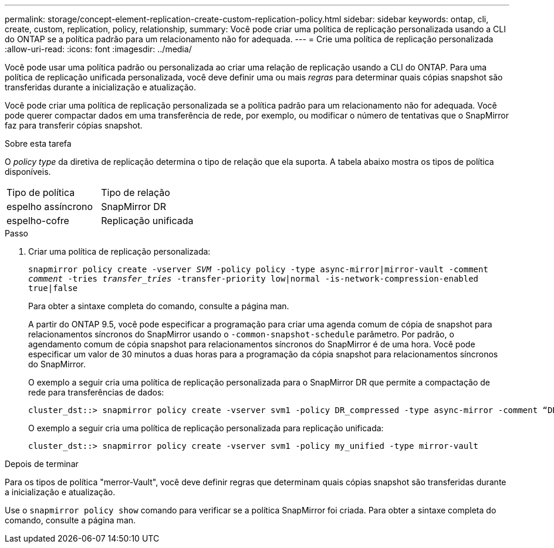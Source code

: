 ---
permalink: storage/concept-element-replication-create-custom-replication-policy.html 
sidebar: sidebar 
keywords: ontap, cli, create, custom, replication, policy, relationship, 
summary: Você pode criar uma política de replicação personalizada usando a CLI do ONTAP se a política padrão para um relacionamento não for adequada. 
---
= Crie uma política de replicação personalizada
:allow-uri-read: 
:icons: font
:imagesdir: ../media/


[role="lead"]
Você pode usar uma política padrão ou personalizada ao criar uma relação de replicação usando a CLI do ONTAP. Para uma política de replicação unificada personalizada, você deve definir uma ou mais _regras_ para determinar quais cópias snapshot são transferidas durante a inicialização e atualização.

Você pode criar uma política de replicação personalizada se a política padrão para um relacionamento não for adequada. Você pode querer compactar dados em uma transferência de rede, por exemplo, ou modificar o número de tentativas que o SnapMirror faz para transferir cópias snapshot.

.Sobre esta tarefa
O _policy type_ da diretiva de replicação determina o tipo de relação que ela suporta. A tabela abaixo mostra os tipos de política disponíveis.

[cols="2*"]
|===


| Tipo de política | Tipo de relação 


 a| 
espelho assíncrono
 a| 
SnapMirror DR



 a| 
espelho-cofre
 a| 
Replicação unificada

|===
.Passo
. Criar uma política de replicação personalizada:
+
`snapmirror policy create -vserver _SVM_ -policy policy -type async-mirror|mirror-vault -comment _comment_ -tries _transfer_tries_ -transfer-priority low|normal -is-network-compression-enabled true|false`

+
Para obter a sintaxe completa do comando, consulte a página man.

+
A partir do ONTAP 9.5, você pode especificar a programação para criar uma agenda comum de cópia de snapshot para relacionamentos síncronos do SnapMirror usando o `-common-snapshot-schedule` parâmetro. Por padrão, o agendamento comum de cópia snapshot para relacionamentos síncronos do SnapMirror é de uma hora. Você pode especificar um valor de 30 minutos a duas horas para a programação da cópia snapshot para relacionamentos síncronos do SnapMirror.

+
O exemplo a seguir cria uma política de replicação personalizada para o SnapMirror DR que permite a compactação de rede para transferências de dados:

+
[listing]
----
cluster_dst::> snapmirror policy create -vserver svm1 -policy DR_compressed -type async-mirror -comment “DR with network compression enabled” -is-network-compression-enabled true
----
+
O exemplo a seguir cria uma política de replicação personalizada para replicação unificada:

+
[listing]
----
cluster_dst::> snapmirror policy create -vserver svm1 -policy my_unified -type mirror-vault
----


.Depois de terminar
Para os tipos de política "merror-Vault", você deve definir regras que determinam quais cópias snapshot são transferidas durante a inicialização e atualização.

Use o `snapmirror policy show` comando para verificar se a política SnapMirror foi criada. Para obter a sintaxe completa do comando, consulte a página man.
